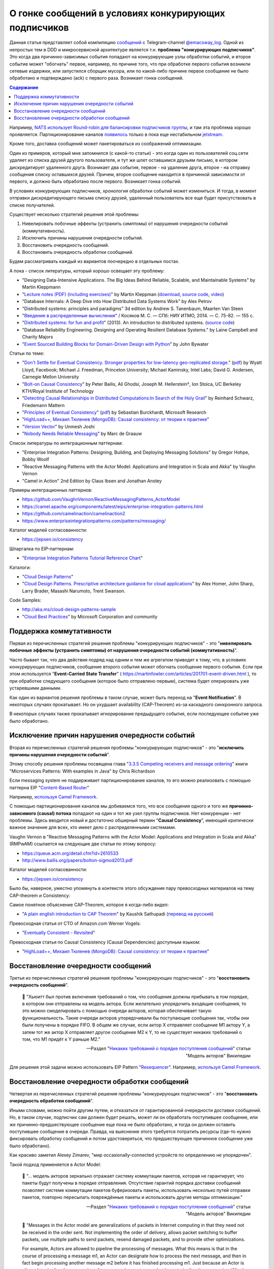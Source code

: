 .. index:: Messaging, Message Broker, Causal Consistency, Eventual Consistency, Integration Patterns, NATS Streaming Server, Actor Model, Asynchronous Communication

======================================================
О гонке сообщений в условиях конкурирующих подписчиков
======================================================

.. sectionauthor:: Ivan Zakrevsky

Данная статья представляет собой компиляцию `сообщений <https://t.me/emacsway_log/57>`__ с Telegram-channel `@emacsway_log <https://t.me/emacsway_log>`__. Одной из непростых  тем в DDD и микросервисной архитектуре является т.н. **проблема "конкурирующих подписчиков"**. Это когда два причинно-зависимых события попадают на конкурирующие узлы обработки событий, и второе событие может "обогнать" первое, например, по причине того, что при обработке первого события возникли сетевые издержки, или запустился сборщик мусора, или по какой-либо причине первое сообщение не было обработано и подтверждено (ack) с первого раза. Возникает гонка сообщений.

.. contents:: Содержание

Например, `NATS использует Round-robin для балансировки подписчиков группы <https://docs.nats.io/nats-concepts/queue>`__, и там эта проблема хорошо проявляется. Партиционирование каналов `появилось <https://bravenewgeek.com/building-a-distributed-log-from-scratch-part-5-sketching-a-new-system/>`__ только в пока еще нестабильном `jetstream <https://github.com/nats-io/jetstream>`__.

Кроме того, доставка сообщений может пакетироваться из соображений оптимизации.

Один из примеров, который мне запомнился (с какой-то статьи) - это когда один из пользователей соц.сети удаляет из списка друзей другого пользователя, и тут же шлет оставшимся друзьям письмо, в котором дискредитирует удаленного друга. Возникает два события, первое - на удаление друга, второе - на отправку сообщения списку оставшихся друзей. Причем, второе сообщение находится в причинной зависимости от первого, и должно быть обработано после первого. Возникает гонка событий.

В условиях конкурирующих подписчиков, хронология обработки событий может измениться. И тогда, в момент отправки дискредитирующего письма списку друзей, удаленный пользователь все еще будет присутствовать в списке получателей.

Существует несколько стратегий решения этой проблемы:

1. Нивелировать побочные эффекты (устранить симптомы) от нарушения очередности событий (коммутативность).
2. Исключить причины нарушения очередности событий.
3. Восстановить очередность сообщений.
4. Восстановить очередность обработки сообщений.

Будем рассматривать каждый из вариантов поочередно в отдельных постах.

А пока - список литературы, который хорошо освещает эту проблему:

- "Designing Data-Intensive Applications. The Big Ideas Behind Reliable, Scalable, and Maintainable Systems" by Martin Kleppmann
- "`Lecture notes (PDF) (including exercises) <https://martin.kleppmann.com/2020/11/18/distributed-systems-and-elliptic-curves.html>`__" by Martin Kleppman (`download <https://www.cl.cam.ac.uk/teaching/2021/ConcDisSys/dist-sys-notes.pdf>`__, `source code <https://github.com/ept/dist-sys>`__, `video <https://www.youtube.com/playlist?list=PLeKd45zvjcDFUEv_ohr_HdUFe97RItdiB>`__)
- "Database Internals: A Deep Dive into How Distributed Data Systems Work" by Alex Petrov
- "Distributed systems: principles and paradigms" 3d edition by Andrew S. Tanenbaum, Maarten Van Steen
- "`Введение в распределенные вычисления <http://books.ifmo.ru/file/pdf/1551.pdf>`__" / Косяков М. С. — СПб: НИУ ИТМО, 2014. — С. 75-82. — 155 с.
- "`Distributed systems: for fun and profit <http://book.mixu.net/distsys/>`__" (2013). An introduction to distributed systems. (`source code <https://github.com/mixu/distsysbook>`__)
- "Database Reliability Engineering. Designing and Operating Resilient Database Systems." by Laine Campbell and Charity Majors
- "`Event Sourced Building Blocks for Domain-Driven Design with Python <https://leanpub.com/dddwithpython>`__" by John Bywater

Статьи по теме:

- "`Don't Settle for Eventual Consistency. Stronger properties for low-latency geo-replicated storage. <https://queue.acm.org/detail.cfm?id=2610533>`__" (`pdf <https://dl.acm.org/ft_gateway.cfm?id=2610533&ftid=1449165&dwn=1>`__) by Wyatt Lloyd, Facebook; Michael J. Freedman, Princeton University; Michael Kaminsky, Intel Labs; David G. Andersen, Carnegie Mellon University
- "`Bolt-on Causal Consistency <http://www.bailis.org/papers/bolton-sigmod2013.pdf>`__" by Peter Bailis, Ali Ghodsi, Joseph M. Hellerstein†, Ion Stoica, UC Berkeley KTH/Royal Institute of Technology
- "`Detecting Causal Relationships in Distributed Computations:In Search of the Holy Grail <https://disco.ethz.ch/courses/hs08/seminar/papers/mattern4.pdf>`__" by Reinhard Schwarz, Friedemann Mattern
- "`Principles of Eventual Consistency <https://www.microsoft.com/en-us/research/publication/principles-of-eventual-consistency/>`__" (`pdf <https://www.microsoft.com/en-us/research/wp-content/uploads/2016/02/final-printversion-10-5-14.pdf>`__) by Sebastian Burckhardt, Microsoft Research
- "`HighLoad++, Михаил Тюленев (MongoDB): Causal consistency: от теории к практике <https://habr.com/ru/company/ua-hosting/blog/487638/>`__"
- "`Version Vector <https://martinfowler.com/articles/patterns-of-distributed-systems/version-vector.html>`__" by Unmesh Joshi
- "`Nobody Needs Reliable Messaging <https://www.infoq.com/articles/no-reliable-messaging/>`__" by Marc de Graauw

Список литературы по интеграционным паттернам:

- "Enterprise Integration Patterns: Designing, Building, and Deploying Messaging Solutions" by Gregor Hohpe, Bobby Woolf
- "Reactive Messaging Patterns with the Actor Model: Applications and Integration in Scala and Akka" by Vaughn Vernon
- "Camel in Action" 2nd Edition by Claus Ibsen and Jonathan Anstey

Примеры интеграционных паттернов:

- https://github.com/VaughnVernon/ReactiveMessagingPatterns_ActorModel
- https://camel.apache.org/components/latest/eips/enterprise-integration-patterns.html
- https://github.com/camelinaction/camelinaction2
- https://www.enterpriseintegrationpatterns.com/patterns/messaging/

Каталог моделей согласованности:

- https://jepsen.io/consistency

Шпаргалка по EIP-паттернам:

- "`Enterprise Integration Patterns Tutorial Reference Chart <https://www.enterpriseintegrationpatterns.com/download/EIPTutorialReferenceChart.pdf>`__"

Каталоги:

- "`Cloud Design Patterns <https://docs.microsoft.com/en-us/azure/architecture/patterns/>`__"
- "`Cloud Design Patterns. Prescriptive architecture guidance for cloud applications <https://docs.microsoft.com/en-us/previous-versions/msp-n-p/dn568099(v=pandp.10)>`__" by Alex Homer, John Sharp, Larry Brader, Masashi Narumoto, Trent Swanson.

Code Samples:

- http://aka.ms/cloud-design-patterns-sample
- "`Cloud Best Practices <https://docs.microsoft.com/en-us/azure/architecture/best-practices/>`__" by Microsoft Corporation and community


Поддержка коммутативности
=========================

Первая из перечисленных стратегий решения проблемы "конкурирующих подписчиков" - это "**нивелировать побочные эффекты (устранить симптомы) от нарушения очередности событий (коммутативность)**".

Часто бывает так, что два действия подряд над одним и тем же агрегатом приводят к тому, что, в условиях конкурирующих подписчиков, сообщение второго события может обогнать сообщение первого события. Если при этом используется "**Event-Carried State Transfer**" ( https://martinfowler.com/articles/201701-event-driven.html ), то при обработке следующего сообщения (которое было отправлено первым), система будет оперировать уже устаревшими данными.

Как один из вариантов решения проблемы в таком случае, может быть переход на "**Event Notification**". В некоторых случаях прокатывает. Но он ухудшает availability (CAP-Theorem) из-за каскадного синхронного запроса.

В некоторых случаях также прокатывает игнорирование предыдущего события, если последующее событие уже было обработано.


Исключение причин нарушения очередности событий
===============================================

Вторая из перечисленных стратегий решения проблемы "конкурирующих подписчиков" - это "**исключить причины нарушения очередности событий**".

Этому способу решения проблемы посвящена глава "`3.3.5 Competing receivers and message ordering <https://livebook.manning.com/book/microservices-patterns/chapter-3/section-3-3-5?origin=product-toc>`__" книги "Microservices Patterns: With examples in Java" by Chris Richardson

Если mеssaging system не поддерживает партиционирование каналов, то его можно реализовать с помощью паттерна EIP "`Content-Based Router <https://www.enterpriseintegrationpatterns.com/patterns/messaging/ContentBasedRouter.html>`__"

Например, `используя Camel Framework <https://camel.apache.org/components/latest/eips/content-based-router-eip.html>`__.

С помощью партиционирования каналов мы добиваемся того, что все сообщения одного и того же **причинно-зависимого (causal) потока** попадают на один и тот же узел группы подписчиков. Нет конкуренции - нет проблемы. Здесь вводится новый и достаточно обширный термин "**Causal Consistency**", имеющий критически важное значение для всех, кто имеет дело с распределенными системами.

Vaughn Vernon в "Reactive Messaging Patterns with the Actor Model: Applications and Integration in Scala and Akka" (RMPwAM) ссылается на следующие две статьи по этому вопросу:

- https://queue.acm.org/detail.cfm?id=2610533
- http://www.bailis.org/papers/bolton-sigmod2013.pdf

Каталог моделей согласованности:

- https://jepsen.io/consistency

Было бы, наверное, уместно упомянуть в контексте этого обсуждения пару превосходных материалов на тему CAP-theorem и Consistency:

Самое понятное объяснение CAP-Theorem, которое я когда-либо видел:

- "`A plain english introduction to CAP Theorem <http://ksat.me/a-plain-english-introduction-to-cap-theorem>`__" by Kaushik Sathupadi (`перевод на русский <https://habr.com/ru/post/130577/>`__)

Превосходная статья от CTO of Amazon.com Werner Vogels:

- "`Eventually Consistent - Revisited <https://www.allthingsdistributed.com/2008/12/eventually_consistent.html>`__"

Превосходная статья по Causal Consistency (Causal Dependencies) доступным языком:

- "`HighLoad++, Михаил Тюленев (MongoDB): Causal consistency: от теории к практике <https://habr.com/ru/company/ua-hosting/blog/487638/>`__"


Восстановление очередности сообщений
====================================

Третья из перечисленных стратегий решения проблемы "конкурирующих подписчиков" - это "**восстановить очередность сообщений**".

    📝 "Хьюитт был против включения требований о том, что сообщения должны прибывать в том порядке, в котором они отправлены на модель актора. Если желательно упорядочить входящие сообщения, то это можно смоделировать с помощью очереди акторов, которая обеспечивает такую функциональность. Такие очереди акторов упорядочивали бы поступающие сообщения так, чтобы они были получены в порядке FIFO. В общем же случае, если актор X отправляет сообщение M1 актору Y, а затем тот же актор X отправляет другое сообщение M2 к Y, то не существует никаких требований о том, что M1 придёт к Y раньше M2."

    -- Pаздел "`Никаких требований о порядке поступления сообщений <https://ru.wikipedia.org/wiki/%D0%9C%D0%BE%D0%B4%D0%B5%D0%BB%D1%8C_%D0%B0%D0%BA%D1%82%D0%BE%D1%80%D0%BE%D0%B2#%D0%9D%D0%B8%D0%BA%D0%B0%D0%BA%D0%B8%D1%85_%D1%82%D1%80%D0%B5%D0%B1%D0%BE%D0%B2%D0%B0%D0%BD%D0%B8%D0%B9_%D0%BE_%D0%BF%D0%BE%D1%80%D1%8F%D0%B4%D0%BA%D0%B5_%D0%BF%D0%BE%D1%81%D1%82%D1%83%D0%BF%D0%BB%D0%B5%D0%BD%D0%B8%D1%8F_%D1%81%D0%BE%D0%BE%D0%B1%D1%89%D0%B5%D0%BD%D0%B8%D0%B9>`__" статьи "Модель акторов" Википедии

Для решения этой задачи можно использовать EIP Pattern "`Resequencer <https://www.enterpriseintegrationpatterns.com/patterns/messaging/Resequencer.html>`__". Например, `используя Camel Framework <https://camel.apache.org/components/latest/eips/resequence-eip.html>`__.


Восстановление очередности обработки сообщений
==============================================

Четвертая из перечисленных стратегий решения проблемы "конкурирующих подписчиков" - это "**восстановить очередность обработки сообщений**".

Иными словами, можно пойти другим путем, и отказаться от гарантированной очередности доставки сообщений. Но, в таком случае, подписчик сам должен будет решать, может ли он обработать поступившее сообщение, или же причинно-предшествующее сообщение еще пока не было обработано, и тогда он должен оставить поступившее сообщение в очереди. Правда, на выяснение этого требуется потратить ресурсы (где-то нужно фиксировать обработку сообщений и потом удостоверяться, что предшествующее причинное сообщение уже было обработано).

Как красиво заметил Alexey Zimarev, "мир occasionally-connected устройств по определению не упорядочен".

Такой подход применяется в Actor Model:

    📝 "... модель акторов зеркально отражает систему коммутации пакетов, которая не гарантирует, что пакеты будут получены в порядке отправления. Отсутствие гарантий порядка доставки сообщений позволяет системе коммутации пакетов буферизовать пакеты, использовать несколько путей отправки пакетов, повторно пересылать повреждённые пакеты и использовать другие методы оптимизации."

    -- Pаздел "`Никаких требований о порядке поступления сообщений <https://ru.wikipedia.org/wiki/%D0%9C%D0%BE%D0%B4%D0%B5%D0%BB%D1%8C_%D0%B0%D0%BA%D1%82%D0%BE%D1%80%D0%BE%D0%B2#%D0%9D%D0%B8%D0%BA%D0%B0%D0%BA%D0%B8%D1%85_%D1%82%D1%80%D0%B5%D0%B1%D0%BE%D0%B2%D0%B0%D0%BD%D0%B8%D0%B9_%D0%BE_%D0%BF%D0%BE%D1%80%D1%8F%D0%B4%D0%BA%D0%B5_%D0%BF%D0%BE%D1%81%D1%82%D1%83%D0%BF%D0%BB%D0%B5%D0%BD%D0%B8%D1%8F_%D1%81%D0%BE%D0%BE%D0%B1%D1%89%D0%B5%D0%BD%D0%B8%D0%B9>`__" статьи "Модель акторов" Википедии

..

    📝 "Messages in the Actor model are generalizations of packets in Internet computing in that they need not be received in the order sent. Not implementing the order of delivery, allows packet switching to buffer packets, use multiple paths to send packets, resend damaged packets, and to provide other optimizations.

    For example, Actors are allowed to pipeline the processing of messages. What this means is that in the course of processing a message m1, an Actor can designate how to process the next message, and then in fact begin processing another message m2 before it has finished processing m1. Just because an Actor is allowed to pipeline the processing of messages does not mean that it must pipeline the processing. Whether a message is pipelined is an engineering tradeoff."

    -- "`Actor  Model  of  Computation: Scalable  Robust  Information Systems <https://arxiv.org/abs/1008.1459>`__" by Carl Hewitt

Тут нужно сделать короткое отступление. Хотя, как говорилось ранее, "*Хьюитт был против включения требований о том, что сообщения должны прибывать в том порядке, в котором они отправлены на модель актора*", в современных реализациях Actor Model mailbox представлен как FIFO-queue:

    📝 "One of the guarantees of the Actor model is sequential message delivery. That is, by default actor mailboxes are first-in, first-out (FIFO) channels. When a message arrives through the actor’s channel, it will be received in the order in which it was sent. Thus, if actor A sends a message to actor B and then actor A sends a second message to actor B, the message that was sent first will be the first message received by actor B."

Однако, вопрос все-равно остается открытым:

    📝 "What if you introduce a third actor, C? Now actor A and actor C both send one or more messages to actor B. There is no guarantee which message actor B will receive first, either the first from actor A or the first from actor C. Nevertheless, the first message from actor A will always be received by actor B before the second message that actor A sends, and the first message from actor C will always
    be received by actor B before the second message that actor C sends...

    What is implied? Actors must be prepared to accept and reject messages based on their current state, which is reflected by the order in which previous messages were received. Sometimes a latent message could be accepted even if it is not perfect timing, but the actor’s reaction to the latent message may have to carefully take into account its current state beforehand. This may be dealt with more gracefully by using the actors become() capabilities."

    -- "Reactive Messaging Patterns with the Actor Model: Applications and Integration in Scala and Akka" by Vaughn Vernon, Chapter "5. Messaging Channels :: Point-to-Point Channel"

Кроме того,

    📝 "Because individual messages may follow different routes, some messages are likely to pass through the processing steps sooner than others, **resulting in the messages getting out of order**. However, some subsequent processing steps do require in-sequence processing of messages, for example to maintain referential integrity.

    One common way things get out of sequence is the fact that different messages may take different processing paths. Let's look at a simple example. Let's assume we are dealing with a numbered sequence of messages. If all even numbered messages have to undergo a special transformation whereas all odd numbered messages can be passed right through, then odd numbered messages will appear on the resulting channel while the even ones queue up at the transformation. If the transformation is quite slow, all odd messages may appear on the output channel before a single even message makes it, bringing the sequence completely out of order.

    To avoid getting the messages out of order, we could introduce a loop-back (acknowledgment) mechanism that makes sure that only one message at a time passes through the system. The next message will not be sent until the last one is done processing. This conservative approach will resolve the issue, but has two significant drawbacks. First, it can slow the system significantly. If we have a large number of parallel processing units, we would severely underutilize the processing power. In many instances, the reason for parallel processing is that we need to increase performance, so throttling traffic to one message at a time would complete erase the purpose of the solution. The second issue is that this approach requires us to have control over messages being sent into the processing units. However, often we find ourselves at the receiving end of an out-of-sequence message stream without having control over the message origin."

    -- "Enterprise Integration Patterns: Designing, Building, and Deploying Messaging Solutions" by Gregor Hohpe, Bobby Woolf

Решение?

    📝 "While not discussed in detail here, Message Metadata can be used to achieve causal consistency [`AMC-Causal Consistency <https://queue.acm.org/detail.cfm?id=2610533>`__] among Messages (130) that must be replicated across a network with full ordering preserved [`Bolt-on Causal Consistency <http://www.bailis.org/papers/bolton-sigmod2013.pdf>`__]."

    -- "Reactive Messaging Patterns with the Actor Model: Applications and Integration in Scala and Akka" by Vaughn Vernon, Chapter "10. System Management and Infrastructure :: Message Metadata/History"

..

    📝 "Even so, a technique called causal consistency [`AMC-Causal Consistency <https://queue.acm.org/detail.cfm?id=2610533>`__] can be used to achieve the same."

    -- "Reactive Messaging Patterns with the Actor Model: Applications and Integration in Scala and Akka" by Vaughn Vernon, Chapter "10. System Management and Infrastructure :: Message Journal/Store"

..

    📝 "To see the full power that results from using Domain Events , consider the concept of causal consistency. A business domain provides causal consistency if its operations that are causally related —one operation causes another—are seen by every dependent node of a distributed system in the same order [`Causal <https://queue.acm.org/detail.cfm?id=2610533>`__] . This means that causally related operations must occur in a specific order, and thus one thing cannot happen unless another thing happens before it. Perhaps this means that one Aggregate cannot be created or modified until it is clear that a specific operation occurred to another
    Aggregate."

    -- "Domain-Driven Design Distilled" by Vaughn Vernon

Посмотреть вживую `обеспечение Causal Consistency <https://eventsourcing.readthedocs.io/en/v8.3.0/topics/process.html#causal-dependencies>`__ на уровне подписчика можно в EventSourcing Framework. Реализация `здесь <https://github.com/johnbywater/eventsourcing/blob/fd73c5dbd97c0ae759c59f7bb0700afb12db7532/eventsourcing/application/process.py#L273>`__.

Собственно, Causal является промежуточным уровнем строгости согласованности, чтобы избежать строгую линеаризацию сообщений (которая часто избыточна) из соображений сохранения параллелизма и повышения производительности, но при этом, не допускать параллелизма в потоках причинно-зависимых сообщений (где очередность сообщений, действительно, востребована).

Обычно идентификатором потока (``streamId``) выступает идентификатор агрегата. А идентификатором последовательности события в этом потоке (``position``) обычно `выступает номер версии агрегата <https://github.com/johnbywater/eventsourcing/blob/fd73c5dbd97c0ae759c59f7bb0700afb12db7532/eventsourcing/application/process.py#L82>`__

Другой пример кода, реализующего Causal Store можно посмотреть в главе "6.4.2 Causal Store" статьи "`Principles of Eventual Consistency <https://www.microsoft.com/en-us/research/publication/principles-of-eventual-consistency/>`__" (`pdf <https://www.microsoft.com/en-us/research/wp-content/uploads/2016/02/final-printversion-10-5-14.pdf>`__) by Sebastian Burckhardt, Microsoft Research.

Реализация Vector Clock на Golang - `vclock <https://labix.org/vclock>`__.
Статья об этой библиотеке на сайте автора: "`Vector clock support for Go <https://blog.labix.org/2010/12/21/vector-clock-support-for-go>`__" by Gustavo Niemeyer.

    📝 "Note that just **saving the Domain Event in its causal order doesn’t guarantee that it will arrive at other distributed nodes in the same order**. Thus, it is also the responsibility of the consuming Bounded Context to recognize proper **causality**. It might be the Domain Event type itself that can indicate causality, or it may be **metadata** associated with the Domain Event, such as a **sequence** or **causal identifier**. The **sequence** or **causal identifier** would **indicate what caused this Domain Event, and if the cause was not yet seen, the consumer must wait to apply the newly arrived event until its cause arrives**. In some cases it is possible to ignore latent Domain Events that have already been superseded by the actions associated with a later one; in this case causality has a dismissible impact [об этом способе уже говорилось ранее, прим. моё]."

    -- "Domain-Driven Design Distilled" by Vaughn Vernon, Chapter "6. Tactical Design with Domain Events:: Designing, Implementing, and Using Domain Events"

..

    📝 "The first option is to use message sessions, a feature of the Azure Service Bus. If you use **message sessions**, this guarantees that messages within a session are delivered in the same order that they were sent.
    The second alternative is to modify the handlers within the application to detect out-of-order messages through the use of sequence numbers or timestamps added to the messages when they are sent. **If the receiving handler detects an out-of-order message, it rejects the message and puts it back onto the queue or topic to be processed later, after it has processed the messages that were sent before the rejected message.**"

    -- "CQRS Journey" by Dominic Betts, Julián Domínguez, Grigori Melnik, Fernando Simonazzi, Mani Subramanian, Chapter "`Journey 6: Versioning Our System :: Message ordering <https://docs.microsoft.com/ru-ru/previous-versions/msp-n-p/jj591565(v=pandp.10)#message-ordering>`__"

..

    📝 "**Actors must be prepared to accept and reject messages based on their current state, which is reflected by the order in which previous messages were received.** Sometimes a latent message could be accepted even if it is not perfect timing, but the actor’s reaction to the latent message may have to carefully take into account its current state beforehand. This may be dealt with more gracefully by using the actors become() capabilities."

    -- "Reactive Messaging Patterns with the Actor Model: Applications and Integration in Scala and Akka" by Vaughn Vernon, Chapter "5. Messaging Channels :: Point-to-Point Channel"

Возникает вопрос о том, нужно ли заниматься восстановлением очередности сообщений на уровне Domain Logic, или на уровне Application Logic.
В статье "`Nobody Needs Reliable Messaging <https://www.infoq.com/articles/no-reliable-messaging/>`__" by Marc de Graauw приводятся убедительные аргументы о том, что если это важно для бизнеса, то это должно быть на уровне бизнес-логики (Domain Logic).
Однако, нужно учитывать, что термина "Сообщение" в предметной области вообще не существует (есть только "Событие").
Зато существует термин "время", которое едино для всего в предметной области, в отличии от времени приложения в распределенной системе.

Таким образом, очередность доставки сообщений - это проблема, свойственная не предметной области, а приложению.
Нужно ли решать её на уровне бизнеса?
Ответ зависит от конкретных обстоятельств.

Еще один из способов решения проблемы согласованности - это дублирование данных, сохранение, обработка и передача зависимых данных атомарно.
Этот прием часто используется для обеспечения границ согласованности Aggregate в DDD, для обеспечения автономности микросервисов и Bounded Contexts.

    An implementation consistent with this model would guarantee the invariant relating PO [Purchase Order] and its items, while changes to the price of a part would not have to immediately affect the items that reference it.
    Broader consistency rules could be addressed in other ways.
    For example, the system could present a queue of items with outdated prices to the users each day, so they could update or exempt each one.
    But this is not an invariant that must be enforced at all times.
    By making the dependency of line items on parts looser, we avoid contention and reflect the realities of the business better.
    At the same time, tightening the relationship of the PO and its line items guarantees that an important business rule will be followed.

    -- "Domain-Driven Design" by Eric Evans

Родственные EIP patterns:

- "`Correlation Identifier <https://www.enterpriseintegrationpatterns.com/patterns/messaging/CorrelationIdentifier.html>`__"
- "`Message Sequence <https://www.enterpriseintegrationpatterns.com/patterns/messaging/MessageSequence.html>`__"


Применяется в том числе и в Event Sourcing.

В  метаданных eventstore есть переменные ``$causationid`` and ``$correlationid``.

    📝 "The are both really simple patterns I have never quite understood why they end up so misunderstood.
    Let's say every message has 3 ids. 1 is its id. Another is correlation the last it causation.
    The rules are quite simple. If you are responding to a message, you copy its correlation id as your correlation id, its message id is your causation id.
    This allows you to see an entire conversation (correlation id) or to see what causes what (causation id).
    Cheers,
    Greg Young"

    https://discuss.eventstore.com/t/causation-or-correlation-id/828/4

Примеры:

- `раз <https://github.com/microsoftarchive/cqrs-journey/blob/6ffd9a8c8e865a9f8209552c52fa793fbd496d1f/scripts/CreateDatabaseObjects.sql#L57-L62>`__
- `два <https://github.com/kgrzybek/modular-monolith-with-ddd/blob/4e2d66d16f97b3c863fbecd072dad52338516882/src/Modules/Payments/Infrastructure/AggregateStore/SqlStreamAggregateStore.cs#L44-L45>`__

Шпаргалка по EIP-паттернам:

- "`Enterprise Integration Patterns Tutorial Reference Chart <https://www.enterpriseintegrationpatterns.com/download/EIPTutorialReferenceChart.pdf>`__"

Но даже если подписчик всего один, и сообщения доставляются последовательно, то и тогда очередность обработки сообщений может быть нарушена. Пример из NATS Streaming Server:

    📝 "With the redelivery feature, order can’t be guaranteed, since by definition server will resend messages that have not been acknowledged after a period of time. Suppose your consumer receives messages 1, 2 and 3, does not acknowledge 2. Then message 4 is produced, server sends this message to the consumer. The redelivery timer then kicks in and server will resend message 2. The consumer would see messages: 1, 2, 3, 4, 2, 5, etc...

    In conclusion, the server does not offer this guarantee although it tries to redeliver messages first thing on startup. That being said, if the durable is stalled (number of outstanding messages >= MaxInflight), then the redelivery will also be stalled, and new messages will be allowed to be sent. When the consumer resumes acking messages, then it may receive redelivered and new messages interleaved (new messages will be in order though)."

    -- nats-streaming-server, `issue #187 "Order of delivery" <https://github.com/nats-io/nats-streaming-server/issues/187#issuecomment-257024506>`__, comment by Ivan Kozlovic

Кстати, проблема очередности доставки сообщений хорошо описана в главе "Projections and Queries :: Building read models from events :: Subscriptions" книги "`Hands-On Domain-Driven Design with .NET Core: Tackling complexity in the heart of software by putting DDD principles into practice <https://www.amazon.com/Hands-Domain-Driven-Design-NET-ebook/dp/B07C5WSR9B>`__" by Alexey Zimarev. И он добавил несколько `интересных аргументов в чат канала <https://t.me/emacsway_chat/85>`__.
